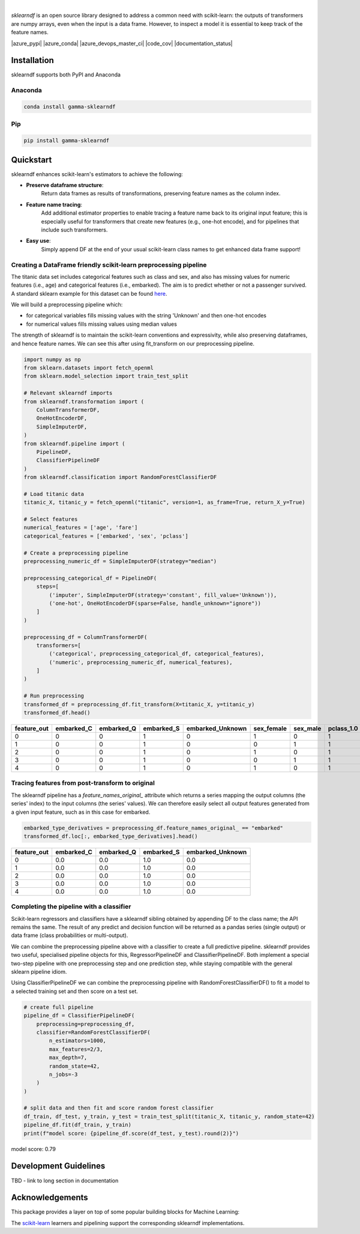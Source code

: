 .. image:: _static/sklearndf_logo.png

|

`sklearndf` is an open source library designed to address a common need with
scikit-learn: the outputs of transformers are numpy arrays, even when the input is a
data frame.
However, to inspect a model it is essential to keep track of the feature names.

|azure_pypi| |azure_conda| |azure_devops_master_ci| |code_cov|
|python_versions| |code_style| |documentation_status|
|made_with_sphinx_doc| |License_badge|

Installation
---------------------

sklearndf supports both PyPI and Anaconda

Anaconda
~~~~~~~~~~~~~~~~~~~~~

.. code-block:: RST

    conda install gamma-sklearndf

Pip
~~~~~~~~~~~~~~~~~~~~~

.. code-block:: RST

    pip install gamma-sklearndf


Quickstart
----------------------

sklearndf enhances scikit-learn's estimators to achieve the following:

- **Preserve dataframe structure**:
    Return data frames as results of transformations, preserving feature names as the column index.
- **Feature name tracing**:
    Add additional estimator properties to enable tracing a feature name back to its original input feature; this is especially useful for transformers that create new features (e.g., one-hot encode), and for pipelines that include such transformers.
- **Easy use**:
    Simply append DF at the end of your usual scikit-learn class names to get enhanced data frame support!


Creating a DataFrame friendly scikit-learn preprocessing pipeline
~~~~~~~~~~~~~~~~~~~~~~~~~~~~~~~~~~~~~~~~~~~~~~~~~~~~~~~~~~~~~~~~~~~~~~~~~~~~~~~~~~~~

The titanic data set includes categorical features such as class and sex, and also has
missing values for numeric features (i.e., age) and categorical features (i.e., embarked).
The aim is to predict whether or not a passenger survived.
A standard sklearn example for this dataset can be found
`here <https://scikit-learn.org/stable/auto_examples/compose/plot_column_transformer_mixed_types.html#sphx-glr-auto-examples-compose-plot-column-transformer-mixed-types-py>`_.


We will build a preprocessing pipeline which:

- for categorical variables fills missing values with the string 'Unknown' and then one-hot encodes
- for numerical values fills missing values using median values

The strength of sklearndf is to maintain the scikit-learn conventions and expressivity,
while also preserving dataframes, and hence feature names. We can see this after using
fit_transform on our preprocessing pipeline.

.. code-block:: Python

    import numpy as np
    from sklearn.datasets import fetch_openml
    from sklearn.model_selection import train_test_split

    # Relevant sklearndf imports
    from sklearndf.transformation import (
        ColumnTransformerDF,
        OneHotEncoderDF,
        SimpleImputerDF,
    )
    from sklearndf.pipeline import (
        PipelineDF,
        ClassifierPipelineDF
    )
    from sklearndf.classification import RandomForestClassifierDF

    # Load titanic data
    titanic_X, titanic_y = fetch_openml("titanic", version=1, as_frame=True, return_X_y=True)

    # Select features
    numerical_features = ['age', 'fare']
    categorical_features = ['embarked', 'sex', 'pclass']

    # Create a preprocessing pipeline
    preprocessing_numeric_df = SimpleImputerDF(strategy="median")

    preprocessing_categorical_df = PipelineDF(
        steps=[
            ('imputer', SimpleImputerDF(strategy='constant', fill_value='Unknown')),
            ('one-hot', OneHotEncoderDF(sparse=False, handle_unknown="ignore"))
        ]
    )

    preprocessing_df = ColumnTransformerDF(
        transformers=[
            ('categorical', preprocessing_categorical_df, categorical_features),
            ('numeric', preprocessing_numeric_df, numerical_features),
        ]
    )

    # Run preprocessing
    transformed_df = preprocessing_df.fit_transform(X=titanic_X, y=titanic_y)
    transformed_df.head()


+-------------+------------+------------+------------+------------------+------------+----------+------------+------------+------------+--------+----------+
| feature_out | embarked_C | embarked_Q | embarked_S | embarked_Unknown | sex_female | sex_male | pclass_1.0 | pclass_2.0 | pclass_3.0 | age    | fare     |
+=============+============+============+============+==================+============+==========+============+============+============+========+==========+
|0            |0           |0           |1           |0                 |1           |0         |1           |0           |0           |29      |211.3375  |
+-------------+------------+------------+------------+------------------+------------+----------+------------+------------+------------+--------+----------+
|1            |0           |0           |1           |0                 |0           |1         |1           |0           |0           |0.9167  |151.55    |
+-------------+------------+------------+------------+------------------+------------+----------+------------+------------+------------+--------+----------+
|2            |0           |0           |1           |0                 |1           |0         |1           |0           |0           |2       |151.55    |
+-------------+------------+------------+------------+------------------+------------+----------+------------+------------+------------+--------+----------+
|3            |0           |0           |1           |0                 |0           |1         |1           |0           |0           |30      |151.55    |
+-------------+------------+------------+------------+------------------+------------+----------+------------+------------+------------+--------+----------+
|4            |0           |0           |1           |0                 |1           |0         |1           |0           |0           |25      |151.55    |
+-------------+------------+------------+------------+------------------+------------+----------+------------+------------+------------+--------+----------+


Tracing features from post-transform to original 
~~~~~~~~~~~~~~~~~~~~~~~~~~~~~~~~~~~~~~~~~~~~~~~~~~~~~~~~~~~~~~~

The sklearndf pipeline has a `feature_names_original_` attribute which returns a series
mapping the output columns (the series' index) to the input columns (the series' values).
We can therefore easily select all output features generated from a given input feature,
such as in this case for embarked.

.. code-block:: Python

    embarked_type_derivatives = preprocessing_df.feature_names_original_ == "embarked"
    transformed_df.loc[:, embarked_type_derivatives].head()


+-------------+------------+------------+------------+------------------+
| feature_out | embarked_C | embarked_Q | embarked_S | embarked_Unknown |
+=============+============+============+============+==================+
|0            |0.0         |0.0         |1.0         |0.0               |
+-------------+------------+------------+------------+------------------+
|1            |0.0         |0.0         |1.0         |0.0               |
+-------------+------------+------------+------------+------------------+
|2            |0.0         |0.0         |1.0         |0.0               |
+-------------+------------+------------+------------+------------------+
|3            |0.0         |0.0         |1.0         |0.0               |
+-------------+------------+------------+------------+------------------+
|4            |0.0         |0.0         |1.0         |0.0               |
+-------------+------------+------------+------------+------------------+


Completing the pipeline with a classifier
~~~~~~~~~~~~~~~~~~~~~~~~~~~~~~~~~~~~~~~~~~~~~~~~~~~~~~~~~~~~~~~

Scikit-learn regressors and classifiers have a sklearndf sibling obtained by appending
DF to the class name; the API remains the same.
The result of any predict and decision function will be returned as a pandas series
(single output) or data frame (class probabilities or multi-output).

We can combine the preprocessing pipeline above with a classifier to create a full
predictive pipeline. sklearndf provides two useful, specialised pipeline objects for
this, RegressorPipelineDF and ClassifierPipelineDF. Both implement a special two-step
pipeline with one preprocessing step and one prediction step, while staying compatible
with the general sklearn pipeline idiom.

Using ClassifierPipelineDF we can combine the preprocessing pipeline with
RandomForestClassifierDF() to fit a model to a selected training set and then score
on a test set.

.. code-block:: Python

    # create full pipeline
    pipeline_df = ClassifierPipelineDF(
        preprocessing=preprocessing_df,
        classifier=RandomForestClassifierDF(
            n_estimators=1000,
            max_features=2/3,
            max_depth=7,
            random_state=42,
            n_jobs=-3
        )
    )

    # split data and then fit and score random forest classifier
    df_train, df_test, y_train, y_test = train_test_split(titanic_X, titanic_y, random_state=42)
    pipeline_df.fit(df_train, y_train)
    print(f"model score: {pipeline_df.score(df_test, y_test).round(2)}")


model score: 0.79

Development Guidelines
---------------------------

TBD - link to long section in documentation

Acknowledgements
---------------------------

This package provides a layer on top of some popular building blocks for Machine
Learning:

The `scikit-learn <https://github.com/scikit-learn/scikit-learn>`_ learners and
pipelining support the corresponding sklearndf implementations.

.. |azure_conda| image::
    :target:
.. |azure_pypi| image::
    :target:
.. |azure_devops_master_ci| image::
    :target:
.. |code_cov| image::
    :target:
.. |documentation_status| image::
    :target:

.. |python_versions| image:: https://img.shields.io/badge/python-3.7|3.8-blue.svg
    :target: https://www.python.org/downloads/release/python-380/

.. |code_style| image:: https://img.shields.io/badge/code%20style-black-000000.svg
    :target: https://github.com/psf/black
.. |made_with_sphinx_doc| image:: https://img.shields.io/badge/Made%20with-Sphinx-1f425f.svg
    :target: https://www.sphinx-doc.org/
.. |license_badge| image:: https://img.shields.io/badge/License-Apache%202.0-olivegreen.svg
    :target: https://opensource.org/licenses/Apache-2.0